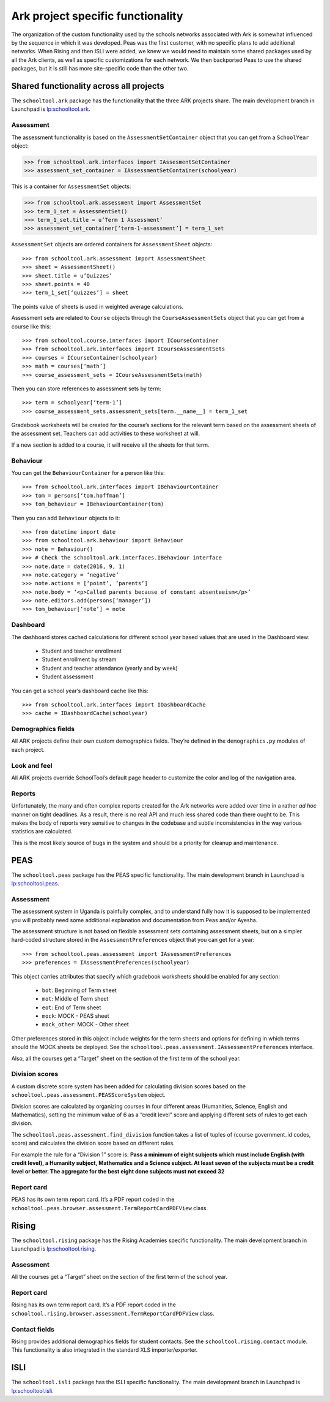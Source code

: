 Ark project specific functionality
==================================

The organization of the custom functionality used by the schools networks associated with Ark is somewhat influenced by the sequence in which it was developed.  Peas was the first customer, with no specific plans to add additional networks.  When Rising and then ISLI were added, we knew we would need to maintain some shared packages used by all the Ark clients, as well as specific customizations for each network.  We then backported Peas to use the shared packages, but it is still has more site-specific code than the other two.

Shared functionality across all projects
----------------------------------------

The ``schooltool.ark`` package has the functionality that the three ARK projects share. The main development branch in Launchpad is `lp:schooltool.ark <https://code.launchpad.net/~sielibre/schooltool.ark/trunk>`_.

Assessment
++++++++++

The assessment functionality is based on the ``AssessmentSetContainer`` object that you can get from a ``SchoolYear`` object:

.. code-block:: python

 >>> from schooltool.ark.interfaces import IAssesmentSetContainer
 >>> assessment_set_container = IAssessmentSetContainer(schoolyear)

This is a container for ``AssessmentSet`` objects:

.. code-block:: python

 >>> from schooltool.ark.assessment import AssessmentSet
 >>> term_1_set = AssessmentSet()
 >>> term_1_set.title = u’Term 1 Assessment’
 >>> assessment_set_container[‘term-1-assessment’] = term_1_set

``AssessmentSet`` objects are ordered containers for ``AssessmentSheet`` objects::

 >>> from schooltool.ark.assessment import AssessmentSheet
 >>> sheet = AssessmentSheet()
 >>> sheet.title = u’Quizzes’
 >>> sheet.points = 40
 >>> term_1_set[‘quizzes’] = sheet

The points value of sheets is used in weighted average calculations.

Assessment sets are related to ``Course`` objects through the ``CourseAssessmentSets`` object that you can get from a course like this::

 >>> from schooltool.course.interfaces import ICourseContainer
 >>> from schooltool.ark.interfaces import ICourseAssessmentSets
 >>> courses = ICourseContainer(schoolyear)
 >>> math = courses[‘math’]
 >>> course_assessment_sets = ICourseAssessmentSets(math)

Then you can store references to assessment sets by term::

 >>> term = schoolyear[‘term-1’]
 >>> course_assessment_sets.assessment_sets[term.__name__] = term_1_set

Gradebook worksheets will be created for the course’s sections for the relevant term based on the assessment sheets of the assessment set. Teachers can add activities to these worksheet at will.

If a new section is added to a course, it will receive all the sheets for that term.

Behaviour
+++++++++

You can get the ``BehaviourContainer`` for a person like this::

 >>> from schooltool.ark.interfaces import IBehaviourContainer
 >>> tom = persons[‘tom.hoffman’]
 >>> tom_behaviour = IBehaviourContainer(tom)

Then you can add ``Behaviour`` objects to it::

 >>> from datetime import date
 >>> from schooltool.ark.behaviour import Behaviour
 >>> note = Behaviour()
 >>> # Check the schooltool.ark.interfaces.IBehaviour interface
 >>> note.date = date(2016, 9, 1)
 >>> note.category = ‘negative’
 >>> note.actions = [‘point’, ‘parents’]
 >>> note.body = ‘<p>Called parents because of constant absenteeism</p>’
 >>> note.editors.add(persons[‘manager’])
 >>> tom_behaviour[‘note’] = note

Dashboard
+++++++++

The dashboard stores cached calculations for different school year based values that are used in the Dashboard view:

 * Student and teacher enrollment
 * Student enrollment by stream
 * Student and teacher attendance (yearly and by week)
 * Student assessment

You can get a school year’s dashboard cache like this::

 >>> from schooltool.ark.interfaces import IDashboardCache
 >>> cache = IDashboardCache(schoolyear)

Demographics fields
+++++++++++++++++++

All ARK projects define their own custom demographics fields. They’re defined in the ``demographics.py`` modules of each project.

Look and feel
+++++++++++++

All ARK projects override SchoolTool’s default page header to customize the color and log of the navigation area.

Reports
+++++++

Unfortunately, the many and often complex reports created for the Ark networks were added over time in a rather *ad hoc* manner on tight deadlines.  As a result, there is no real API and much less shared code than there ought to be.  This makes the body of reports very sensitive to changes in the codebase and subtle inconsistencies in the way various statistics are calculated.  

This is the most likely source of bugs in the system and should be a priority for cleanup and maintenance.  

PEAS
----

The ``schooltool.peas`` package has the PEAS specific functionality. The main development branch in Launchpad is `lp:schooltool.peas <https://code.launchpad.net/~sielibre/schooltool.peas/trunk>`_.

Assessment
++++++++++

The assessment system in Uganda is painfully complex, and to understand fully how it is supposed to be implemented you will probably need some additional explanation and documentation from Peas and/or Ayesha.

The assessment structure is not based on flexible assessment sets containing assessment sheets, but on a simpler hard-coded structure stored in the ``AssessmentPreferences`` object that you can get for a year::

 >>> from schooltool.peas.assessment import IAssessmentPreferences
 >>> preferences = IAssessmentPreferences(schoolyear)

This object carries attributes that specify which gradebook worksheets should be enabled for any section:

 * ``bot``: Beginning of Term sheet
 * ``mot``: Middle of Term sheet
 * ``eot``: End of Term sheet
 * ``mock``: MOCK - PEAS sheet
 * ``mock_other``: MOCK - Other sheet

Other preferences stored in this object include weights for the term sheets and options for defining in which terms should the MOCK sheets be deployed. See the ``schooltool.peas.assessment.IAssessmentPreferences`` interface.

Also, all the courses get a “Target” sheet on the section of the first term of the school year.

Division scores
+++++++++++++++

A custom discrete score system has been added for calculating division scores based on the ``schooltool.peas.assessment.PEASScoreSystem`` object.

Division scores are calculated by organizing courses in four different areas (Humanities, Science, English and Mathematics), setting the minimum value of 6 as a “credit level” score and applying different sets of rules to get each division.

The ``schooltool.peas.assessment.find_division`` function takes a list of tuples of (course government_id codes, score) and calculates the division score based on different rules.

For example the rule for a “Division 1” score is: **Pass a minimum of eight subjects which must include English (with credit level), a Humanity subject, Mathematics and a Science subject. At least seven of the subjects must be a credit level or better. The aggregate for the best eight done subjects must not exceed 32**

Report card
+++++++++++

PEAS has its own term report card. It’s a PDF report coded in the ``schooltool.peas.browser.assessment.TermReportCardPDFView`` class.

Rising
------

The ``schooltool.rising`` package has the Rising Academies specific functionality. The main development branch in Launchpad is `lp:schooltool.rising <https://code.launchpad.net/~sielibre/schooltool.rising/trunk>`_.

Assessment
++++++++++

All the courses get a “Target” sheet on the section of the first term of the school year.

Report card
+++++++++++

Rising has its own term report card. It’s a PDF report coded in the ``schooltool.rising.browser.assessment.TermReportCardPDFView`` class.

Contact fields
++++++++++++++

Rising provides additional demographics fields for student contacts. See the ``schooltool.rising.contact`` module. This functionality is also integrated in the standard XLS importer/exporter.

ISLI
----

The ``schooltool.isli`` package has the ISLI specific functionality. The main development branch in Launchpad is `lp:schooltool.isli <https://code.launchpad.net/~sielibre/schooltool.isli/trunk>`_.


